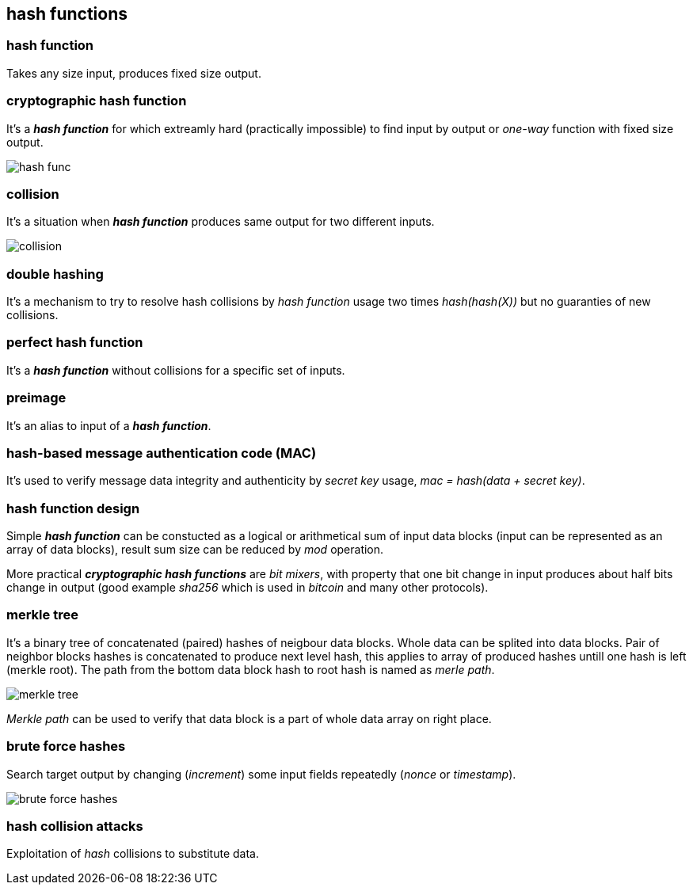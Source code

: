 == hash functions
[%hardbreaks]

=== hash function
Takes any size input, produces fixed size output.

=== cryptographic hash function
It's a *_hash function_* for which extreamly hard (practically impossible) to find input by output or  _one-way_ function with fixed size output.

image::images/hash-func.svg[float="right",align="center"]

=== collision
It's a situation when *_hash function_* produces same output for two different inputs.

image::images/collision.svg[float="right",align="center"]

=== double hashing
It's a mechanism to try to resolve hash collisions by _hash function_ usage two times _hash(hash(X))_ but no guaranties of new collisions.

=== perfect hash function
It's a *_hash function_* without collisions for a specific set of inputs.

=== preimage
It's an alias to input of a *_hash function_*.

=== hash-based message authentication code (MAC)
It's used to verify message data integrity and authenticity by _secret key_ usage, _mac = hash(data + secret key)_.

=== hash function design
Simple *_hash function_* can be constucted as a logical or arithmetical sum of input data blocks (input can be represented as an array of data blocks), result sum size can be reduced by _mod_ operation.

More practical *_cryptographic hash functions_* are _bit mixers_, with property that one bit change in input produces about half bits change in output (good example _sha256_ which is used in _bitcoin_ and many other protocols).

=== merkle tree
It's a binary tree of concatenated (paired) hashes of neigbour data blocks. Whole data can be splited into data blocks. Pair of neighbor blocks hashes is concatenated to produce next level hash, this applies to array of produced hashes untill one hash is left (merkle root). The path from the bottom data block hash to root hash is named as _merle path_.

image::images/merkle-tree.svg[float="right",align="center"]

_Merkle path_ can be used to verify that data block is a part of whole data array on right place.

=== brute force hashes
Search target output by changing (_increment_) some input fields repeatedly (_nonce_ or _timestamp_).

image::images/brute-force-hashes.svg[float="right",align="center"]

=== hash collision attacks
Exploitation of _hash_ collisions to substitute data.




